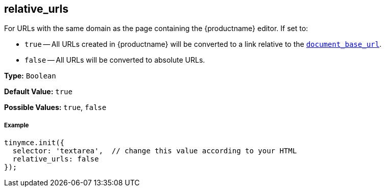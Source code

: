 [[relative_urls]]
== relative_urls

For URLs with the same domain as the page containing the {productname} editor. If set to:

* `true` -- All URLs created in {productname} will be converted to a link relative to the <<document_base_url,`document_base_url`>>.
* `false` -- All URLs will be converted to absolute URLs.

*Type:* `Boolean`

*Default Value:* `true`

*Possible Values:* `true`, `false`

[discrete#example]
===== Example

```js
tinymce.init({
  selector: 'textarea',  // change this value according to your HTML
  relative_urls: false
});
```
